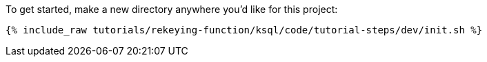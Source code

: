 To get started, make a new directory anywhere you'd like for this project:

+++++
<pre class="snippet"><code class="shell">{% include_raw tutorials/rekeying-function/ksql/code/tutorial-steps/dev/init.sh %}</code></pre>
+++++
